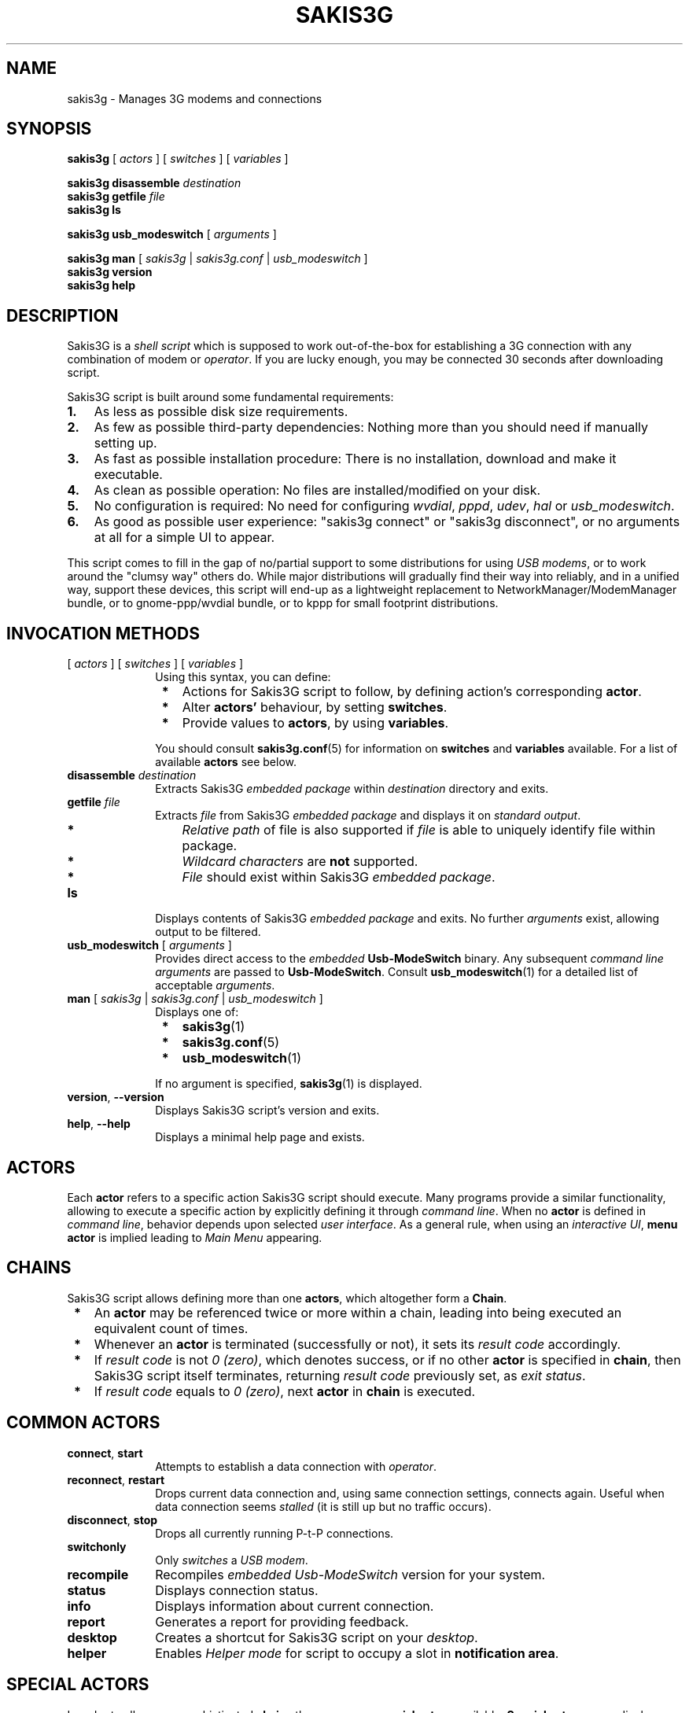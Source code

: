 .TH "SAKIS3G" "1" 
.SH "NAME" 
sakis3g - Manages 3G modems and connections

.SH "SYNOPSIS" 
.PP
 \fBsakis3g\fP [ \fIactors\fP ] [ \fIswitches\fP ] [ \fIvariables\fP ]

 \fBsakis3g disassemble\fP \fIdestination\fP
 \fBsakis3g getfile\fP \fIfile\fP
 \fBsakis3g ls\fP

 \fBsakis3g usb_modeswitch\fP [ \fIarguments\fP ]

 \fBsakis3g man\fP [ \fIsakis3g\fP | \fIsakis3g.conf\fP | \fIusb_modeswitch\fP ]
 \fBsakis3g version\fP 
 \fBsakis3g help\fP 

.SH "DESCRIPTION" 
.PP
Sakis3G is a \fIshell script\fP which is supposed to work out-of-the-box
for establishing a 3G connection with any combination of modem or 
\fIoperator\fP. If you are lucky enough, you may be connected 30 seconds 
after downloading script.
.PP
Sakis3G script is built around some fundamental requirements:
.PP
.IP "\fB1.\fR" 3
As less as possible disk size requirements.
.IP "\fB2.\fR" 3
As few as possible third-party dependencies: Nothing more than you should need if manually setting up.
.IP "\fB3.\fR" 3
As fast as possible installation procedure: There is no installation, download and make it executable.
.IP "\fB4.\fR" 3
As clean as possible operation: No files are installed/modified on your disk.
.IP "\fB5.\fR" 3
No configuration is required: No need for configuring \fIwvdial\fP, \fIpppd\fP, \fIudev\fP, \fIhal\fP or \fIusb_modeswitch\fP.
.IP "\fB6.\fR" 3
As good as possible user experience: "sakis3g connect" or "sakis3g disconnect", or no arguments at all for a simple UI to appear. 
.PP
	This script comes to fill in the gap of no/partial support to some 
distributions for using \fIUSB modems\fP, or to work around the "clumsy 
way" others do. While major distributions will gradually find their 
way into reliably, and in a unified way, support these devices, this 
script will end-up as a lightweight replacement to 
NetworkManager/ModemManager bundle, or to gnome-ppp/wvdial bundle, 
or to kppp for small footprint distributions. 

.SH "INVOCATION METHODS"
.PP
.IP "[ \fIactors\fP ] [ \fIswitches\fP ] [ \fIvariables\fP ]" 10
Using this syntax, you can define:
.IP "           \fB*\fP" 13
Actions for Sakis3G script to follow, by defining action's corresponding \fBactor\fP.
.IP "           \fB*\fP" 13
Alter \fBactors'\fP behaviour, by setting \fBswitches\fP.
.IP "           \fB*\fP" 13
Provide values to \fBactors\fP, by using \fBvariables\fP.
.IP "" 10
You should consult \fBsakis3g.conf\fP(5) for information on \fBswitches\fP and \fBvariables\fP available. For a list of available \fBactors\fP see below.
.IP "\fBdisassemble\fP \fIdestination\fP" 10
Extracts Sakis3G \fIembedded package\fP within \fIdestination\fP directory and exits.
.IP "\fBgetfile\fP \fIfile\fP" 10
Extracts \fIfile\fP from Sakis3G \fIembedded package\fP and displays it on \fIstandard output\fP.
.IP "           \fB*\fP" 13
\fIRelative path\fP of file is also supported if \fIfile\fP is able to uniquely identify file within package.
.IP "           \fB*\fP" 13
\fIWildcard characters\fP are \fBnot\fP supported.
.IP "           \fB*\fP" 13
\fIFile\fP should exist within Sakis3G \fIembedded package\fP. 
.IP "\fBls\fP" 10
Displays contents of Sakis3G \fIembedded package\fP and exits. No further \fIarguments\fP exist, allowing output to be filtered. 
.IP "\fBusb_modeswitch\fP [ \fIarguments\fP ]" 10
Provides direct access to the \fIembedded\fP \fBUsb-ModeSwitch\fP binary. Any subsequent \fIcommand line arguments\fP are passed to \fBUsb-ModeSwitch\fP. Consult \fBusb_modeswitch\fP(1) for a detailed list of acceptable \fIarguments\fP. 
.IP "\fBman\fP [ \fIsakis3g\fP | \fIsakis3g.conf\fP | \fIusb_modeswitch\fP ]" 10
Displays one of:
.IP "           \fB*\fP" 13
\fBsakis3g\fP(1)
.IP "           \fB*\fP" 13
\fBsakis3g.conf\fP(5)
.IP "           \fB*\fP" 13
\fBusb_modeswitch\fP(1)
.IP "" 10
If no argument is specified, \fBsakis3g\fP(1) is displayed.
.IP "\fBversion\fP, \fB--version\fP" 10
Displays Sakis3G script's version and exits. 
.IP "\fBhelp\fP, \fB--help\fP" 10
Displays a minimal help page and exists. 

.SH "ACTORS"
.PP
Each \fBactor\fP refers to a specific action Sakis3G script should execute. Many programs provide a similar functionality, allowing to execute a specific action by explicitly defining it through \fIcommand line\fP. When no \fBactor\fP is defined in \fIcommand line\fP, behavior depends upon selected \fIuser interface\fP. As a general rule, when using an \fIinteractive UI\fP, \fBmenu actor\fP is implied leading to \fIMain Menu\fP appearing. 

.SH "CHAINS"
.PP
Sakis3G script allows defining more than one \fBactors\fP, which altogether form a \fBChain\fP.
.IP " \fB*\fP" 3
An \fBactor\fP may be referenced twice or more within a chain, leading into being executed an equivalent count of times.
.IP " \fB*\fP" 3
Whenever an \fBactor\fP is terminated (successfully or not), it sets its \fIresult code\fP accordingly.
.IP " \fB*\fP" 3
If \fIresult code\fP is not \fI0 (zero)\fP, which denotes success, or if no other \fBactor\fP is specified in \fBchain\fP, then Sakis3G script itself terminates, returning \fIresult code\fP previously set, as \fIexit status\fP. 
.IP " \fB*\fP" 3
If \fIresult code\fP equals to \fI0 (zero)\fP, next \fBactor\fP in \fBchain\fP is executed. 

.SH "COMMON ACTORS"
.PP
.IP "\fBconnect\fP, \fBstart\fP" 10
Attempts to establish a data connection with \fIoperator\fP. 
.IP "\fBreconnect\fP, \fBrestart\fP" 10
Drops current data connection and, using same connection settings, connects again. Useful when data connection seems \fIstalled\fP (it is still up but no traffic occurs). 
.IP "\fBdisconnect\fP, \fBstop\fP" 10
Drops all currently running \fiP-t-P connections\fP. 
.IP "\fBswitchonly\fP" 10
Only \fIswitches\fP a \fIUSB modem\fP. 
.IP "\fBrecompile\fP" 10
Recompiles \fIembedded\fP \fIUsb-ModeSwitch\fP version for your system. 
.IP "\fBstatus\fP" 10
Displays connection status. 
.IP "\fBinfo\fP" 10
Displays information about current connection. 
.IP "\fBreport\fP" 10
Generates a report for providing feedback. 
.IP "\fBdesktop\fP" 10
Creates a shortcut for Sakis3G script on your \fIdesktop\fP. 
.IP "\fBhelper\fP" 10
Enables \fIHelper mode\fP for script to occupy a slot in \fBnotification area\fP. 

.SH "SPECIAL ACTORS"
.PP
In order to allow more sophisticated \fBchains\fP there are some \fBspecial actors\fP available. \fBSpecial actors\fP never display \fIerrors\fP or \fInotifications\fP, allowing to avoid expected error messages:
.PP
.IP "\fBconnected\fP" 10
Returns \fI0 (zero)\fP if currently connected. 
.IP "\fBdisconnected\fP" 10
Returns \fI0 (zero)\fP if not currently connected. 
.IP "\fBplugged\fP" 10
Returns \fI0 (zero)\fP when a \fIUSB modem\fP is currently plugged. 
.IP "\fBunplugged\fP" 10
Returns \fI0 (zero)\fP when no \fIUSB modem\fP is currently plugged. 
.IP "\fBswitched\fP" 10
Returns \fI0 (zero)\fP when a \fIUSB modem\fP is currently plugged, and no \fIswitchable\fP modem is detected. 
.IP "\fBswitchable\fP" 10
Returns \fI0 (zero)\fP when a \fIswitchable\fP modem is detected. 
.IP "\fBwait, sleep\fP" 10
Waits for one second and then unconditionally returns \fI0 (zero)\fP.  Using this \fBactor\fP as the last one, within a \fBchain\fP, is pointless. 

.SH "OPERATOR ACTORS"
.PP
In order to allow even more sophisticated \fBchains\fP, \fBspecial actors\fP imitating what we usually call \fIunary operators\fP, are also offered:
.PP
.IP "\fBignore\fP" 10
Unconditionally converts \fIresult\fP of next \fBactor\fP to \fI0 (zero)\fP, forcing \fBchain\fP to continue traversing. 
.IP "\fBnot\fP" 10
Reverses \fIresult\fP of next \fBactor\fP. 
.PP
.IP "\fBNote:\fP" 6
Keep in mind that while "\fBnot connected\fP" is equal to "\fBdisconnected\fP", you should be cautious when using "\fBnot\fP" operator and avoid making false assumptions. As an example, "\fBnot switched\fP" is not (always) equivalent to "\fBswitchable\fP", and vice versa. 

.SH "ACTION ACTORS"
.PP
.IP "\fBabout\fP" 10
Displays copyright information about Sakis3G script.
.IP "\fBclicked\fP" 10
When a \fIdesktop shortcut\fP is created, this \fBactor\fP is by default placed as argument. It initiates \fBmenu actor\fP, unless selected \fIUI\fP is \fIinteractive terminal\fP or \fIterminal\fP, in which case it initiates \fBtoggle actor\fP. You can later modify \fIdesktop shortcut\fP, to explicitly call an \fBactor\fP of your taste instead.
.IP "\fBconnect\fP, \fBstart\fP" 10
Attempts to establish a data connection with your \fIoperator\fP, calling \fBprepare actor\fP if necessary.
.IP "\fBdesktop\fP" 10
Attempts to create a shortcut for Sakis3G script on calling user's \fIdesktop\fP.
.IP "\fBdisconnect\fP, \fBstop\fP" 10
Attempts to terminate all currently running \fIP-t-P connections\fP.
.IP "\fBhelper\fP" 10
Forces Sakis3G script to enter \fBHelper mode\fP. This \fBactor\fP prevents the rest of the \fBchain\fP from ever being executed.
.IP "\fBinfo\fP" 10
Displays information about currently established connection. Fails if invoked while not connected.
.IP "\fBmenu\fP" 10
Displays \fIMain Menu\fP of Sakis3G script. Returns:
.IP "           \fB*\fP" 13
\fI0 (zero)\fP if user selected \fICancel\fP , or
.IP "           \fB*\fP" 13
\fI98\fP if user selected \fIExit\fP, thus terminating execution of \fBchain\fP. 
.IP "\fBmodem\fP, \fBselect\fP" 10
Executes \fIdevice selection procedure\fP. Returns \fI0 (zero)\fP if a modem was selected. This \fBactor\fP does not perform any setup operation. Using this \fBactor\fP as the last one, within a \fBchain\fP, is pointless. 
.IP "\fBmoremenu\fP, \fBmore\fP, \fBmenumore\fP" 10
Displays \fIMore actions\fP menu of Sakis3G script. Returns:
.IP "           \fB*\fP" 13
\fI0 (zero)\fP if user selected \fICancel\fP , or
.IP "           \fB*\fP" 13
\fI98\fP if user selected \fIExit\fP, thus terminating execution of \fBchain\fP. 
.IP "\fBprepare\fP, \fBinit\fP" 10
It attempts to \fIPIN unlock\fP modem, \fIregister network\fP and \fIupdate HAL\fP. Calls \fBsetup actor\fP if required.
.IP "\fBrecompile\fP" 10
Attempts to recompile \fIembedded\fP \fBUsb-ModeSwitch\fP binary for you.
.IP "\fBreconnect\fP, \fBrestart\fP" 10
Attempts to drop current connection (if any), and then attempts to connect again.
.IP "\fBreport\fP" 10
Generates a report for providing feedback. Fails if invoked while not connected.
.IP "\fBsetup\fP" 10
Attempts to load required \fIkernel module\fP and create appropriate \fItty node\fP (if not created already), calling \fBswitchonly actor\fP if required.
.IP "\fBstate\fP" 10
Provided for convenience. Suggests \fBvariable\fP values and \fBswitches\fP that could help you repeat result of previously executed \fBactor(s)\fP, by avoiding to answer as many questions as possible. Always returns \fI0 (zero)\fP.
.IP "\fBstatus\fP" 10
Displays information about current connection status. Returns:
.IP "           \fB*\fP" 13
\fI0 (zero)\fP if currently connected.
.IP "           \fB*\fP" 13
\fI6 (six)\fP if not currently connected. 
.IP "\fBswitchonly\fP" 10
Attempts to only \fIswitch\fP selected \fIUSB modem\fP, calling \fBmodem actor\fP if necessary.
.IP "\fBtoggle\fP" 10
Attempts to toggle current connection status:
.IP "           \fB*\fP" 13
Attempts to disconnect if currently connected, or
.IP "           \fB*\fP" 13
attempts to connect if not yet connected.
.IP "\fBudevrule\fP" 10
Provided for convenience. Suggests a \fIudev rule file\fP, that could be used, for repeating results of previously executed \fBactor(s)\fP, immediately upon physical connection of \fIUSB modem\fP. Always returns \fI0 (zero)\fP.

.SH "USER INTERFACE"
.PP
Sakis3G script will attempt to automatically determine best fitted \fIUI\fP upon each one execution. Automatic selection will only happen if a \fIUI\fP is not explicitly set using \fBSGUI variable\fP, or corresponding \fBswitches\fP, or \fIUI\fP explicitly set, through these methods, is not available. 
.PP
There are several aspects taken into consideration when Sakis3G script attempts to detect best fitted \fIUI\fP:
.IP "1." 3
Existence or not of a valid \fIlocal\fP X session display on which access is granted,
.IP "2." 3
One or more of the following \fBswitches\fP being set:
.IP "    \fB*\fP" 6
\fB--console switch\fP forcing the use of \fItext mode UIs\fP only.
.IP "    \fB*\fP" 6
\fB--interactive switch\fP allowing the use of an \fIinteractive UI\fP.
.IP "    \fB*\fP" 6
\fB--osd switch\fP requesting for \fIOSD messages\fP being displayed.
.IP "    \fB*\fP" 6
\fB--balloons switch\fP requesting for "balloon-like" \fInotifications\fP being presented through \fIlibnotify\fP. 
.IP "3." 3
Availability of respective utilities within system's \fIPATH\fP. 
.PP
If more than one \fIUI\fP providers are available, the one that will be used is determined according to the following list (most to least preferred):
.IP "1." 3
\fIkdialog\fP,
.IP "2." 3
\fIzenity\fP,
.IP "3." 3
\fIXdialog\fP,
.IP "4." 3
Terminal emulator in the following order:
.IP "    \fB*\fP" 6
\fIgnome-terminal\fP
.IP "    \fB*\fP" 6
\fIkonsole\fP
.IP "    \fB*\fP" 6
\fIxterm\fP
.IP "5." 3
\fIwhiptail\fP,
.IP "6." 3
\fIdialog\fP,
.IP "7." 3
\fIinteractive terminal\fP, which resembles an elementary \fIUI\fP through \fIshell builtin functions\fP.
.IP "8." 3
\fIterminal\fP, which is no \fIUI\fP at all. Sometimes useful to set (e.g. when using Sakis3G from within another \fIshell script\fP). 
.PP
.IP "\fBNote:\fP" 6
\fI9menu\fP is never automatically selected. It can only be used by explicitly setting either one of those two:
 	\fB--9menu\fP
 	\fBSGUI="9menu"\fP

.SH "GRAPHICAL UI"
.PP
\fIGraphical UI\fP is only used if:
.IP "\fB*\fP" 2
A valid \fIlocal\fP X session display is available, and
.IP "\fB*\fP" 2
access is granted to that display, and
.IP "\fB*\fP" 2
\fB--console switch\fP is not set, and
.IP "\fB*\fP" 2
at least one of the following is available:
.IP "  \fB*\fP" 4
\fIzenity\fP, or
.IP "  \fB*\fP" 4
\fIkdialog\fP, or
.IP "  \fB*\fP" 4
\fIXdialog\fP, or
.IP "  \fB*\fP" 4
\fI9menu\fP, or
.IP "  \fB*\fP" 4
\fIgnome-terminal\fP or \fIkonsole\fP or \fIxterm\fP
.IP "\fBNote:\fP" 6
You can redirect Sakis3G script to a specific display using \fBDISPLAY\fP and \fBLOCALAUTHORITY variables\fP.

.SH "CONFIGURATION FILES"
.PP
\fBVariables\fR and \fBswitches\fR can either be supplied on command line, or be placed within \fIconfiguration file(s)\fP. It is not possible to define an \fBactor\fR within a \fIconfiguration file\fP. For detailed information about \fIconfiguration files\fP, please consult \fBsakis3g.conf\fR(5).

.SH "EXAMPLES"
.PP
\fBExample #1:\fR Extract source of Sakis3G script within \fI/usr/src\fP folder:

 	# sakis3g disassemble /usr/src
 	# ls -ld /usr/src/sakis3g-*
 	drwxr-x--- 2 sakis sakis 4096 2010-04-14 06:04 sakis3g-0.2.0
 	#
.PP
\fBExample #2:\fR Determine status according to \fIresult code\fP:

 	#!/bin/sh
 	/usr/bin/sakis3g silent status
 	ret=$?
 	if [ "${ret}" -eq "0" ]; then
 	   echo "Connected."
 	elif [ "${ret}" -eq "6" ]; then
 	   /usr/bin/sakis3g silent plugged
 	   ret=$?
 	   if [ "${ret}" -eq "0" ]; then
 	      echo "Not connected."
 	   else
 	      echo "No modem plugged."
 	   fi
 	else
 	   echo "Error ${ret} occurred." >> /dev/stderr
 	fi

.PP
\fBExample #3:\fR Extract source of \fIembedded\fP \fBUsb-ModeSwitch\fP version and compile a binary for your own use:

 	$ sakis3g getfile usb_modeswitch.h > usb_modeswitch.h
 	$ sakis3g getfile usb_modeswitch.c > usb_modeswitch.c
 	$ gcc -Wall -lusb -o "usb_modeswitch" "usb_modeswitch.c"
 
.PP
\fBExample #4:\fR Check version of \fIembedded\fP \fBUsb-ModeSwitch\fP binary.

 	$ sakis3g usb_modeswitch --version

.PP
\fBExample #5:\fR Directly use \fIembedded\fP \fBUsb-ModeSwitch\fP binary to switch a ZTE device:

 $ sakis3g usb_modeswitch -v 19d2 -p 2000 
 -M "55534243123456782000000080000c85010101180101010101000000000000"

.PP
\fBExample #6:\fR Display \fIman page\fP of \fIembedded\fP \fBUsb-ModeSwitch\fP version:

 	$ sakis3g man usb_modeswitch

.PP
\fBExample #7:\fR Display Sakis3G script's \fIman page\fP:

 	$ sakis3g man

.PP
\fBExample #8\fR: \fBinfo actor\fR will only be executed if \fBconnect actor\fR succeeded into establishing data connection:

 	$ sakis3g connect info

.PP
\fBExample #9:\fR On this example, \fBconnect actor\fR will never be executed!

 	$ sakis3g disconnect info connect

Let us discover reason behind:
.IP " \fB*\fP" 3
If \fBdisconnect actor\fR failed (e.g. you did not provide it with root password), \fBchain\fR will anyway stop.
.IP " \fB*\fP" 3
If \fBdisconnect actor\fR succeeded, then \fBinfo actor\fR will anyway fail, since no active connection exists. 

.PP
\fBExample #10:\fR Executing \fBswitchonly actor\fR while no \fIswitchable\fP device exists, results into error "No switchable modem found" being displayed. Using this example, you avoid seeing the error message, by aborting \fBchain\fR before \fBswitchonly actor\fR being executed:

 	$ sakis3g switchable switchonly

.PP
\fBExample #11:\fR Re-implementing \fBreconnect actor\fR:

 	$ sakis3g ignore disconnect connect

.PP
\fBExample #12:\fR Re-implementing \fBtoggle actor\fR:

 	$ sakis3g connected disconnect || sakis3g disconnected connect

.IP "\fBNote:\fP" 6
Using this example, instead of \fBtoggle actor\fP, is a waste of cpu-cycles.

.PP
\fBExample #13:\fR Implementing a more clever \fBreconnect\fR like behavior. This may be useful when your operator sometimes drops connection after a while:

 	$ sakis3g ignore disconnect connect wait wait wait wait not connected connect

.PP
\fBExample #14:\fR A native language statement:

 	$ sakis3g If not connected anywhere, then connect somewhere.

.IP " \fB*\fP" 3
"If": Unrecognized, ignored.
.IP " \fB*\fP" 3
"not": \fBnot operator\fR reversing next \fBactor\fR.
.IP " \fB*\fP" 3
"connected": \fBconnected special actor\fR.
.IP " \fB*\fP" 3
"anywhere,": Additional unrecognized text, in order to be able to use comma ",". Using it next to "\fBconnected\fR" would lead into "connected," being parsed which would be ignored as unrecognized.
.IP " \fB*\fP" 3
"then": Unrecognized, ignored.
.IP " \fB*\fP" 3
"connect": \fBconnect actor\fR.
.IP " \fB*\fP" 3
"somewhere.": Additional unrecognized text, in order to be able to use dot ".". Using it next to "\fBconnect\fR" would lead into "connect." being parsed which would be ignored as unrecognized. 

.PP
\fBExample #15:\fR Exercising our manners:

 	$ sakis3g Can you please connect for me?

.IP " \fB*\fP" 3
"Can", "you": Unrecognized, ignored.
.IP " \fB*\fP" 3
"please": A synonym of \fB--voodoo switch\fR.
.IP " \fB*\fP" 3
"connect": \fBconnect actor\fR.
.IP " \fB*\fP" 3
"for", "me?": Additional unrecognized text, in order to be able to use question mark "?". Using it next to "\fBconnect\fR" would lead into "connect?" being parsed which would be ignored as unrecognized. 

.SH "EXIT STATUS"
.PP
The \fIexit status\fP of Sakis3G script is set to indicate whether any error was
detected, or the reason for the \fIscript\fP being terminated. Values used are:
.PP
 \fB0\fR	No error occured, or
 	Connected. [ status actor ]
.PP
 \fB1\fR	Failed to become root through sudo, or
 	Unexpected internal error.
.PP
 \fB2\fR	Reserved.
.PP
 \fB3\fR	No method for acquiring root privileges.
.PP
 \fB4\fR	Required utility not found within PATH.
.PP
 \fB5\fR	Sakis3G itself, not found within PATH.
.PP
 \fB6\fR	Not connected, or unable to detect if connected. [ status actor ]
.PP
 \fB7\fR	Unable to locate/enumerate connected USB devices.
.PP
 \fB8\fR	Error while setting up modem.
.PP
 \fB9\fR	Failed to unload existing driver.
.PP
 \fB10\fR	Failed to locate appropriate driver for use with USB modem.
.PP
 \fB11\fR	Failed to load appropriate driver for USB modem.
.PP
 \fB12\fR	Wrong PIN. Aborting to prevent SIM LOCK.
.PP
 \fB13\fR	Modem is unable to register a network.
.PP
 \fB95\fR	Failed to connect (wvdial or pppd failed to connect).
.PP
 \fB98\fR	User interaction required or user requested to terminate.
.PP
 \fB99\fR	Unknown error. 

.SH "KNOWN PROBLEMS"
.PP
Known problems should be fixed in the future:
.PP
\fB1.\fR Connecting with an operator using CDMA is not yet possible.
.PP
\fB2.\fR If OSD messages output method is osd_cat/xosd and font defined by XOSDFONT configuration variable does not exist, nothing appears on X screen. Use \fIxfontsel\fP or \fIxlsfonts\fP utilities to construct/locate a valid font string for your system.
.PP
\fB3.\fR If you connect using Sakis3G script and then disconnect and connect back by using other software, script may incorrectly report status of connection according to information from previous connection.
.PP
\fB4.\fR Ironic messages may appear when invoking script using only non-recognized arguments. 

.SH "LIMITATIONS"
.PP
This page refers to known limitations of Sakis3G script. Known limitations are problems, issues or functionality which one should not expect to be fixed/added in the future.
.PP
\fB1.\fR For \fISIM card\fP safety reasons, this script does its best to only allow exactly 4-digit PIN numbers. If you use a shorter/longer than 4-digits PIN number, it will not work. Plug \fISIM card\fP to a \fIcellular phone\fP and have its PIN number limited to 4 digits.
.PP
\fB2.\fR Unpredicted behavior if more than one modem units with identical USB IDs are connected.
.PP
\fB3.\fR Due to the fundamental requirement that script should change nothing on filesystem(s):
.IP "   \fB*\fP" 5
It does not store your network configuration prior into getting connected with your 3G/GSM provider.
.IP "   \fB*\fP" 5
As a result, after being disconnected:
.IP "     \fB1.\fP" 8
it does not revert \fI/etc/resolv.conf\fP back to the configuration prior to making the connection,
.IP "     \fB2.\fP" 8
nor it restores your previous default gateway to your routing table. 
.IP "   \fB*\fP" 5
If your existing infrastructure provides DNS servers and gateways from DHCP, you could/should try to disconnect and reconnect to network to get a working setup again.
.IP "   \fB*\fP" 5
If you were not connected to any other network while establishing 3G connection, this limitation does not apply. 
.PP
\fB4.\fR This script does not allow sending SMS.
.PP
\fB5.\fR This script does not allow monitoring of signal quality and band.
.PP
\fB6.\fR This script does not in any way interfere with your iptables configuration and does intend to do it in the future.
.IP "   \fB*\fP" 5
If you want to manage your iptables configuration, use CONNECTION_HOOK variable to invoke a tailor-made command.
.IP "   \fB*\fP" 5
As a note, if you encounter problems while sharing (do NAT through) your 3G connection, consider using the following command:
.IP "" 5
iptables -I FORWARD -p tcp --tcp-flags SYN,RST SYN 
         -j TCPMSS --clamp-mss-to-pmtu 
.PP
\fB7.\fR While disconnecting, this script will kill all running pppd instances, thus eliminating any other P-t-P connections you might have running. If you have a complex setup (i.e. bridging across ppp connections), you should NOT (need to) use this script, as it also messes up with your routing tables: you were warned. 

.SH "FILES"
.PP
Sakis3G script never touches anything on your filesystem(s), except when:
.IP " \fB*\fP" 3
explicitly instructed to create a \fIdesktop shortcut\fP, and when
.IP " \fB*\fP" 3
explicitly instructed to generate a log.
.PP
.IP "\fI/tmp/sakis3g.3gnet\fP         " 10 
Temporary file containing information useful to Sakis3G script for presenting connection information.
.IP "\fI/etc/sakis3g.conf\fP         " 10 
Sakis3G configuration file. Consult \fBsakis3g.conf\fP(5) for more information.
.IP "\fI~/.3gpin\fP" 10
Allows user to define its own \fIPIN number\fP. This value gets overriden if \fBSIM_PIN variable\fP is set through \fIcommand line\fP or within a \fIconfiguration file\fP.
.PP
Other than that, you may only temporarily witness some file(s) appearing on your \fI/tmp\fP directory.

.SH "SEE ALSO" 
.PP
\fBsakis3g.conf\fP(5), \fBusb_modeswitch\fP(1), \fBpppd\fP(8), \fBwvdial\fP(1), \fBudev\fP(1), \fBudevd\fP(8), \fBhald\fP(8)

.SH "AUTHOR" 
.PP
Sakis3G script and this man page are written by Sakis Dimopoulos (sakis at project's domain). Official page of project is at:
.PP
	http://www.sakis3g.org/
.PP
Official documentation of latest Sakis3G script version, is available at:
.PP
	http://wiki.sakis3g.org/

.SH "LICENSE"
.PP
Sakis3G script is free software; you can redistribute it and/or modify it under the terms of the GNU General Public License as published by the Free Software Foundation; either version 2 of the License, or (at your option) any later version.
.PP
This program is distributed in the hope that it will be useful, but \fBWITHOUT ANY WARRANTY\fR; without even the implied warranty of \fBMERCHANTABILITY\fR or \fBFITNESS FOR A PARTICULAR PURPOSE\fR. See the GNU General Public License for more details:
.PP
	http://www.gnu.org/licenses/gpl.txt
.PP
Above statement includes additional charges you may receive from your operator by using this program, defects to your SIM card including but not limited to being PIN blocked, defects on your hardware, 3G service abuse ban etc. \fBUSE WITH CARE\fR. Author of this program or authors of any of its dependencies have no responsibility for what may happen to you.
.PP
Author is not related in any way with any of the companies, being operators or modem manufacturers, other than being a customer to some of them. Logos and trademarks mentioned by this package belong to their respective owners.
.PP
This program, in order to remain as self-contained as possible, includes original source packages of some of its dependencies. You should consult their respective COPYING and README files to identify terms under which they are redistributed by Sakis3G script. 

